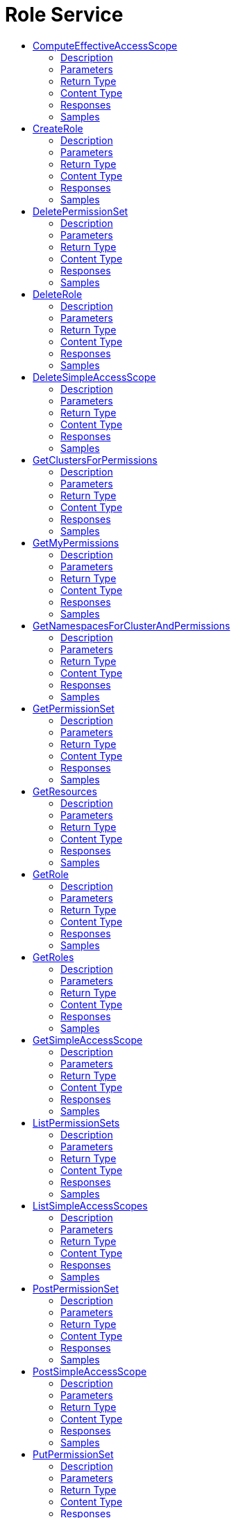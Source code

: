 // Auto-generated by scripts. Do not edit.
:_mod-docs-content-type: ASSEMBLY
[id="RoleService"]
= Role Service
:toc: macro
:toc-title:

toc::[]

:context: RoleService

[id="ComputeEffectiveAccessScope_RoleService"]
== ComputeEffectiveAccessScope

`POST /v1/computeeffectiveaccessscope`

ComputeEffectiveAccessScope

=== Description

Returns effective access scope based on the rules in the request. Does not persist anything; not idempotent due to possible changes to clusters and namespaces. POST is chosen due to potentially large payload.  There are advantages in both keeping the response slim and detailed. If only IDs of selected clusters and namespaces are included, response latency and processing time are lower but the caller shall overlay the response with its view of the world which is susceptible to consistency issues. Listing all clusters and namespaces with related metadata is convenient for the caller but bloat the message with secondary data.  We let the caller decide what level of detail they would like to have:    - Minimal, when only roots of included subtrees are listed by their     IDs. Clusters can be either INCLUDED (its namespaces are included but     are not listed) or PARTIAL (at least one namespace is explicitly     included). Namespaces can only be INCLUDED.    - Standard [default], when all known clusters and namespaces are listed     with their IDs and names. Clusters can be INCLUDED (all its     namespaces are explicitly listed as INCLUDED), PARTIAL (all its     namespaces are explicitly listed, some as INCLUDED and some as     EXCLUDED), and EXCLUDED (all its namespaces are explicitly listed as     EXCLUDED). Namespaces can be either INCLUDED or EXCLUDED.    - High, when every cluster and namespace is augmented with metadata.

=== Parameters

==== Body Parameter

[cols="2,3,1,1,1"]
|===
|Name| Description| Required| Default| Pattern

| accessScope
|  xref:../CommonObjectReference/CommonObjectReference.adoc#ComputeEffectiveAccessScopeRequestPayload_CommonObjectReference[ComputeEffectiveAccessScopeRequestPayload]
| X
| 
| 

|===

==== Query Parameters

[cols="2,3,1,1,1"]
|===
|Name| Description| Required| Default| Pattern

| detail
|  
| -
| STANDARD
| 

|===

=== Return Type

xref:../CommonObjectReference/CommonObjectReference.adoc#StorageEffectiveAccessScope_CommonObjectReference[StorageEffectiveAccessScope]

=== Content Type

* application/json

=== Responses

.HTTP Response Codes
[cols="2,3,1"]
|===
| Code | Message | Datatype

| 200
| A successful response.
|  xref:../CommonObjectReference/CommonObjectReference.adoc#StorageEffectiveAccessScope_CommonObjectReference[StorageEffectiveAccessScope]

| 0
| An unexpected error response.
|  xref:../CommonObjectReference/CommonObjectReference.adoc#GooglerpcStatus_CommonObjectReference[GooglerpcStatus]

|===

=== Samples

[id="CreateRole_RoleService"]
== CreateRole

`POST /v1/roles/{name}`

=== Description

=== Parameters

==== Path Parameters

[cols="2,3,1,1,1"]
|===
|Name| Description| Required| Default| Pattern

| name
|  
| X
| null
| 

|===

==== Body Parameter

[cols="2,3,1,1,1"]
|===
|Name| Description| Required| Default| Pattern

| role
|  xref:../CommonObjectReference/CommonObjectReference.adoc#StorageRole_CommonObjectReference[StorageRole]
| X
| 
| 

|===

=== Return Type

`Object`

=== Content Type

* application/json

=== Responses

.HTTP Response Codes
[cols="2,3,1"]
|===
| Code | Message | Datatype

| 200
| A successful response.
|  `Object`

| 0
| An unexpected error response.
|  xref:../CommonObjectReference/CommonObjectReference.adoc#GooglerpcStatus_CommonObjectReference[GooglerpcStatus]

|===

=== Samples

[id="DeletePermissionSet_RoleService"]
== DeletePermissionSet

`DELETE /v1/permissionsets/{id}`

=== Description

=== Parameters

==== Path Parameters

[cols="2,3,1,1,1"]
|===
|Name| Description| Required| Default| Pattern

| id
|  
| X
| null
| 

|===

=== Return Type

`Object`

=== Content Type

* application/json

=== Responses

.HTTP Response Codes
[cols="2,3,1"]
|===
| Code | Message | Datatype

| 200
| A successful response.
|  `Object`

| 0
| An unexpected error response.
|  xref:../CommonObjectReference/CommonObjectReference.adoc#GooglerpcStatus_CommonObjectReference[GooglerpcStatus]

|===

=== Samples

[id="DeleteRole_RoleService"]
== DeleteRole

`DELETE /v1/roles/{id}`

=== Description

=== Parameters

==== Path Parameters

[cols="2,3,1,1,1"]
|===
|Name| Description| Required| Default| Pattern

| id
|  
| X
| null
| 

|===

=== Return Type

`Object`

=== Content Type

* application/json

=== Responses

.HTTP Response Codes
[cols="2,3,1"]
|===
| Code | Message | Datatype

| 200
| A successful response.
|  `Object`

| 0
| An unexpected error response.
|  xref:../CommonObjectReference/CommonObjectReference.adoc#GooglerpcStatus_CommonObjectReference[GooglerpcStatus]

|===

=== Samples

[id="DeleteSimpleAccessScope_RoleService"]
== DeleteSimpleAccessScope

`DELETE /v1/simpleaccessscopes/{id}`

=== Description

=== Parameters

==== Path Parameters

[cols="2,3,1,1,1"]
|===
|Name| Description| Required| Default| Pattern

| id
|  
| X
| null
| 

|===

=== Return Type

`Object`

=== Content Type

* application/json

=== Responses

.HTTP Response Codes
[cols="2,3,1"]
|===
| Code | Message | Datatype

| 200
| A successful response.
|  `Object`

| 0
| An unexpected error response.
|  xref:../CommonObjectReference/CommonObjectReference.adoc#GooglerpcStatus_CommonObjectReference[GooglerpcStatus]

|===

=== Samples

[id="GetClustersForPermissions_RoleService"]
== GetClustersForPermissions

`GET /v1/sac/clusters`

GetClustersForPermissions

=== Description

Returns the list of cluster ID and cluster name pairs that have at least read allowed by the scope of the requesting user for the list of requested permissions. Effective access scopes are only considered for input permissions that have cluster scope or narrower (i.e. global permissions from the input are ignored).  If the input only contains permissions at global level, the output will be an empty list.  If no permission is given in input, all clusters allowed by the requester scope for any permission with cluster scope or narrower will be part of the response.

=== Parameters

==== Query Parameters

[cols="2,3,1,1,1"]
|===
|Name| Description| Required| Default| Pattern

| pagination.limit
|  
| -
| null
| 

| pagination.offset
|  
| -
| null
| 

| pagination.sortOption.field
|  
| -
| null
| 

| pagination.sortOption.reversed
|  
| -
| null
| 

| pagination.sortOption.aggregateBy.aggrFunc
|  
| -
| UNSET
| 

| pagination.sortOption.aggregateBy.distinct
|  
| -
| null
| 

| permissions
|  `String`
| -
| null
| 

|===

=== Return Type

xref:../CommonObjectReference/CommonObjectReference.adoc#V1GetClustersForPermissionsResponse_CommonObjectReference[V1GetClustersForPermissionsResponse]

=== Content Type

* application/json

=== Responses

.HTTP Response Codes
[cols="2,3,1"]
|===
| Code | Message | Datatype

| 200
| A successful response.
|  xref:../CommonObjectReference/CommonObjectReference.adoc#V1GetClustersForPermissionsResponse_CommonObjectReference[V1GetClustersForPermissionsResponse]

| 0
| An unexpected error response.
|  xref:../CommonObjectReference/CommonObjectReference.adoc#GooglerpcStatus_CommonObjectReference[GooglerpcStatus]

|===

=== Samples

[id="GetMyPermissions_RoleService"]
== GetMyPermissions

`GET /v1/mypermissions`

=== Description

=== Parameters

=== Return Type

xref:../CommonObjectReference/CommonObjectReference.adoc#V1GetPermissionsResponse_CommonObjectReference[V1GetPermissionsResponse]

=== Content Type

* application/json

=== Responses

.HTTP Response Codes
[cols="2,3,1"]
|===
| Code | Message | Datatype

| 200
| A successful response.
|  xref:../CommonObjectReference/CommonObjectReference.adoc#V1GetPermissionsResponse_CommonObjectReference[V1GetPermissionsResponse]

| 0
| An unexpected error response.
|  xref:../CommonObjectReference/CommonObjectReference.adoc#GooglerpcStatus_CommonObjectReference[GooglerpcStatus]

|===

=== Samples

[id="GetNamespacesForClusterAndPermissions_RoleService"]
== GetNamespacesForClusterAndPermissions

`GET /v1/sac/clusters/{clusterId}/namespaces`

GetNamespacesForClusterAndPermissions

=== Description

Returns the list of namespace ID and namespace name pairs that belong to the requested cluster and for which the user has at least read access granted for the list of requested permissions that have namespace scope or narrower (i.e. global and cluster permissions from the input are ignored).  If the input only contains permissions at global or cluster level, the output will be an empty list.  If no permission is given in input, all namespaces allowed by the requester scope for any permission with namespace scope or narrower will be part of the response.

=== Parameters

==== Path Parameters

[cols="2,3,1,1,1"]
|===
|Name| Description| Required| Default| Pattern

| clusterId
|  
| X
| null
| 

|===

==== Query Parameters

[cols="2,3,1,1,1"]
|===
|Name| Description| Required| Default| Pattern

| permissions
|  `String`
| -
| null
| 

|===

=== Return Type

xref:../CommonObjectReference/CommonObjectReference.adoc#V1GetNamespacesForClusterAndPermissionsResponse_CommonObjectReference[V1GetNamespacesForClusterAndPermissionsResponse]

=== Content Type

* application/json

=== Responses

.HTTP Response Codes
[cols="2,3,1"]
|===
| Code | Message | Datatype

| 200
| A successful response.
|  xref:../CommonObjectReference/CommonObjectReference.adoc#V1GetNamespacesForClusterAndPermissionsResponse_CommonObjectReference[V1GetNamespacesForClusterAndPermissionsResponse]

| 0
| An unexpected error response.
|  xref:../CommonObjectReference/CommonObjectReference.adoc#GooglerpcStatus_CommonObjectReference[GooglerpcStatus]

|===

=== Samples

[id="GetPermissionSet_RoleService"]
== GetPermissionSet

`GET /v1/permissionsets/{id}`

=== Description

=== Parameters

==== Path Parameters

[cols="2,3,1,1,1"]
|===
|Name| Description| Required| Default| Pattern

| id
|  
| X
| null
| 

|===

=== Return Type

xref:../CommonObjectReference/CommonObjectReference.adoc#StoragePermissionSet_CommonObjectReference[StoragePermissionSet]

=== Content Type

* application/json

=== Responses

.HTTP Response Codes
[cols="2,3,1"]
|===
| Code | Message | Datatype

| 200
| A successful response.
|  xref:../CommonObjectReference/CommonObjectReference.adoc#StoragePermissionSet_CommonObjectReference[StoragePermissionSet]

| 0
| An unexpected error response.
|  xref:../CommonObjectReference/CommonObjectReference.adoc#GooglerpcStatus_CommonObjectReference[GooglerpcStatus]

|===

=== Samples

[id="GetResources_RoleService"]
== GetResources

`GET /v1/resources`

=== Description

=== Parameters

=== Return Type

xref:../CommonObjectReference/CommonObjectReference.adoc#V1GetResourcesResponse_CommonObjectReference[V1GetResourcesResponse]

=== Content Type

* application/json

=== Responses

.HTTP Response Codes
[cols="2,3,1"]
|===
| Code | Message | Datatype

| 200
| A successful response.
|  xref:../CommonObjectReference/CommonObjectReference.adoc#V1GetResourcesResponse_CommonObjectReference[V1GetResourcesResponse]

| 0
| An unexpected error response.
|  xref:../CommonObjectReference/CommonObjectReference.adoc#GooglerpcStatus_CommonObjectReference[GooglerpcStatus]

|===

=== Samples

[id="GetRole_RoleService"]
== GetRole

`GET /v1/roles/{id}`

=== Description

=== Parameters

==== Path Parameters

[cols="2,3,1,1,1"]
|===
|Name| Description| Required| Default| Pattern

| id
|  
| X
| null
| 

|===

=== Return Type

xref:../CommonObjectReference/CommonObjectReference.adoc#StorageRole_CommonObjectReference[StorageRole]

=== Content Type

* application/json

=== Responses

.HTTP Response Codes
[cols="2,3,1"]
|===
| Code | Message | Datatype

| 200
| A successful response.
|  xref:../CommonObjectReference/CommonObjectReference.adoc#StorageRole_CommonObjectReference[StorageRole]

| 0
| An unexpected error response.
|  xref:../CommonObjectReference/CommonObjectReference.adoc#GooglerpcStatus_CommonObjectReference[GooglerpcStatus]

|===

=== Samples

[id="GetRoles_RoleService"]
== GetRoles

`GET /v1/roles`

=== Description

=== Parameters

=== Return Type

xref:../CommonObjectReference/CommonObjectReference.adoc#V1GetRolesResponse_CommonObjectReference[V1GetRolesResponse]

=== Content Type

* application/json

=== Responses

.HTTP Response Codes
[cols="2,3,1"]
|===
| Code | Message | Datatype

| 200
| A successful response.
|  xref:../CommonObjectReference/CommonObjectReference.adoc#V1GetRolesResponse_CommonObjectReference[V1GetRolesResponse]

| 0
| An unexpected error response.
|  xref:../CommonObjectReference/CommonObjectReference.adoc#GooglerpcStatus_CommonObjectReference[GooglerpcStatus]

|===

=== Samples

[id="GetSimpleAccessScope_RoleService"]
== GetSimpleAccessScope

`GET /v1/simpleaccessscopes/{id}`

=== Description

=== Parameters

==== Path Parameters

[cols="2,3,1,1,1"]
|===
|Name| Description| Required| Default| Pattern

| id
|  
| X
| null
| 

|===

=== Return Type

xref:../CommonObjectReference/CommonObjectReference.adoc#StorageSimpleAccessScope_CommonObjectReference[StorageSimpleAccessScope]

=== Content Type

* application/json

=== Responses

.HTTP Response Codes
[cols="2,3,1"]
|===
| Code | Message | Datatype

| 200
| A successful response.
|  xref:../CommonObjectReference/CommonObjectReference.adoc#StorageSimpleAccessScope_CommonObjectReference[StorageSimpleAccessScope]

| 0
| An unexpected error response.
|  xref:../CommonObjectReference/CommonObjectReference.adoc#GooglerpcStatus_CommonObjectReference[GooglerpcStatus]

|===

=== Samples

[id="ListPermissionSets_RoleService"]
== ListPermissionSets

`GET /v1/permissionsets`

=== Description

=== Parameters

=== Return Type

xref:../CommonObjectReference/CommonObjectReference.adoc#V1ListPermissionSetsResponse_CommonObjectReference[V1ListPermissionSetsResponse]

=== Content Type

* application/json

=== Responses

.HTTP Response Codes
[cols="2,3,1"]
|===
| Code | Message | Datatype

| 200
| A successful response.
|  xref:../CommonObjectReference/CommonObjectReference.adoc#V1ListPermissionSetsResponse_CommonObjectReference[V1ListPermissionSetsResponse]

| 0
| An unexpected error response.
|  xref:../CommonObjectReference/CommonObjectReference.adoc#GooglerpcStatus_CommonObjectReference[GooglerpcStatus]

|===

=== Samples

[id="ListSimpleAccessScopes_RoleService"]
== ListSimpleAccessScopes

`GET /v1/simpleaccessscopes`

=== Description

=== Parameters

=== Return Type

xref:../CommonObjectReference/CommonObjectReference.adoc#V1ListSimpleAccessScopesResponse_CommonObjectReference[V1ListSimpleAccessScopesResponse]

=== Content Type

* application/json

=== Responses

.HTTP Response Codes
[cols="2,3,1"]
|===
| Code | Message | Datatype

| 200
| A successful response.
|  xref:../CommonObjectReference/CommonObjectReference.adoc#V1ListSimpleAccessScopesResponse_CommonObjectReference[V1ListSimpleAccessScopesResponse]

| 0
| An unexpected error response.
|  xref:../CommonObjectReference/CommonObjectReference.adoc#GooglerpcStatus_CommonObjectReference[GooglerpcStatus]

|===

=== Samples

[id="PostPermissionSet_RoleService"]
== PostPermissionSet

`POST /v1/permissionsets`

PostPermissionSet

=== Description

PermissionSet.id is disallowed in request and set in response.

=== Parameters

==== Body Parameter

[cols="2,3,1,1,1"]
|===
|Name| Description| Required| Default| Pattern

| body
| This encodes a set of permissions for StackRox resources. xref:../CommonObjectReference/CommonObjectReference.adoc#StoragePermissionSet_CommonObjectReference[StoragePermissionSet]
| X
| 
| 

|===

=== Return Type

xref:../CommonObjectReference/CommonObjectReference.adoc#StoragePermissionSet_CommonObjectReference[StoragePermissionSet]

=== Content Type

* application/json

=== Responses

.HTTP Response Codes
[cols="2,3,1"]
|===
| Code | Message | Datatype

| 200
| A successful response.
|  xref:../CommonObjectReference/CommonObjectReference.adoc#StoragePermissionSet_CommonObjectReference[StoragePermissionSet]

| 0
| An unexpected error response.
|  xref:../CommonObjectReference/CommonObjectReference.adoc#GooglerpcStatus_CommonObjectReference[GooglerpcStatus]

|===

=== Samples

[id="PostSimpleAccessScope_RoleService"]
== PostSimpleAccessScope

`POST /v1/simpleaccessscopes`

PostSimpleAccessScope

=== Description

SimpleAccessScope.id is disallowed in request and set in response.

=== Parameters

==== Body Parameter

[cols="2,3,1,1,1"]
|===
|Name| Description| Required| Default| Pattern

| body
| Simple access scope is a (simple) selection criteria for scoped resources. It does *not* allow multi-component AND-rules nor set operations on names. xref:../CommonObjectReference/CommonObjectReference.adoc#StorageSimpleAccessScope_CommonObjectReference[StorageSimpleAccessScope]
| X
| 
| 

|===

=== Return Type

xref:../CommonObjectReference/CommonObjectReference.adoc#StorageSimpleAccessScope_CommonObjectReference[StorageSimpleAccessScope]

=== Content Type

* application/json

=== Responses

.HTTP Response Codes
[cols="2,3,1"]
|===
| Code | Message | Datatype

| 200
| A successful response.
|  xref:../CommonObjectReference/CommonObjectReference.adoc#StorageSimpleAccessScope_CommonObjectReference[StorageSimpleAccessScope]

| 0
| An unexpected error response.
|  xref:../CommonObjectReference/CommonObjectReference.adoc#GooglerpcStatus_CommonObjectReference[GooglerpcStatus]

|===

=== Samples

[id="PutPermissionSet_RoleService"]
== PutPermissionSet

`PUT /v1/permissionsets/{id}`

=== Description

=== Parameters

==== Path Parameters

[cols="2,3,1,1,1"]
|===
|Name| Description| Required| Default| Pattern

| id
| id is generated and cannot be changed. 
| X
| null
| 

|===

==== Body Parameter

[cols="2,3,1,1,1"]
|===
|Name| Description| Required| Default| Pattern

| body
|  xref:../CommonObjectReference/CommonObjectReference.adoc#RoleServicePutPermissionSetBody_CommonObjectReference[RoleServicePutPermissionSetBody]
| X
| 
| 

|===

=== Return Type

`Object`

=== Content Type

* application/json

=== Responses

.HTTP Response Codes
[cols="2,3,1"]
|===
| Code | Message | Datatype

| 200
| A successful response.
|  `Object`

| 0
| An unexpected error response.
|  xref:../CommonObjectReference/CommonObjectReference.adoc#GooglerpcStatus_CommonObjectReference[GooglerpcStatus]

|===

=== Samples

[id="PutSimpleAccessScope_RoleService"]
== PutSimpleAccessScope

`PUT /v1/simpleaccessscopes/{id}`

=== Description

=== Parameters

==== Path Parameters

[cols="2,3,1,1,1"]
|===
|Name| Description| Required| Default| Pattern

| id
| `id` is generated and cannot be changed. 
| X
| null
| 

|===

==== Body Parameter

[cols="2,3,1,1,1"]
|===
|Name| Description| Required| Default| Pattern

| body
|  xref:../CommonObjectReference/CommonObjectReference.adoc#RoleServicePutSimpleAccessScopeBody_CommonObjectReference[RoleServicePutSimpleAccessScopeBody]
| X
| 
| 

|===

=== Return Type

`Object`

=== Content Type

* application/json

=== Responses

.HTTP Response Codes
[cols="2,3,1"]
|===
| Code | Message | Datatype

| 200
| A successful response.
|  `Object`

| 0
| An unexpected error response.
|  xref:../CommonObjectReference/CommonObjectReference.adoc#GooglerpcStatus_CommonObjectReference[GooglerpcStatus]

|===

=== Samples

[id="UpdateRole_RoleService"]
== UpdateRole

`PUT /v1/roles/{name}`

=== Description

=== Parameters

==== Path Parameters

[cols="2,3,1,1,1"]
|===
|Name| Description| Required| Default| Pattern

| name
| `name` and `description` are provided by the user and can be changed. 
| X
| null
| 

|===

==== Body Parameter

[cols="2,3,1,1,1"]
|===
|Name| Description| Required| Default| Pattern

| body
|  xref:../CommonObjectReference/CommonObjectReference.adoc#RoleServiceUpdateRoleBody_CommonObjectReference[RoleServiceUpdateRoleBody]
| X
| 
| 

|===

=== Return Type

`Object`

=== Content Type

* application/json

=== Responses

.HTTP Response Codes
[cols="2,3,1"]
|===
| Code | Message | Datatype

| 200
| A successful response.
|  `Object`

| 0
| An unexpected error response.
|  xref:../CommonObjectReference/CommonObjectReference.adoc#GooglerpcStatus_CommonObjectReference[GooglerpcStatus]

|===

=== Samples
